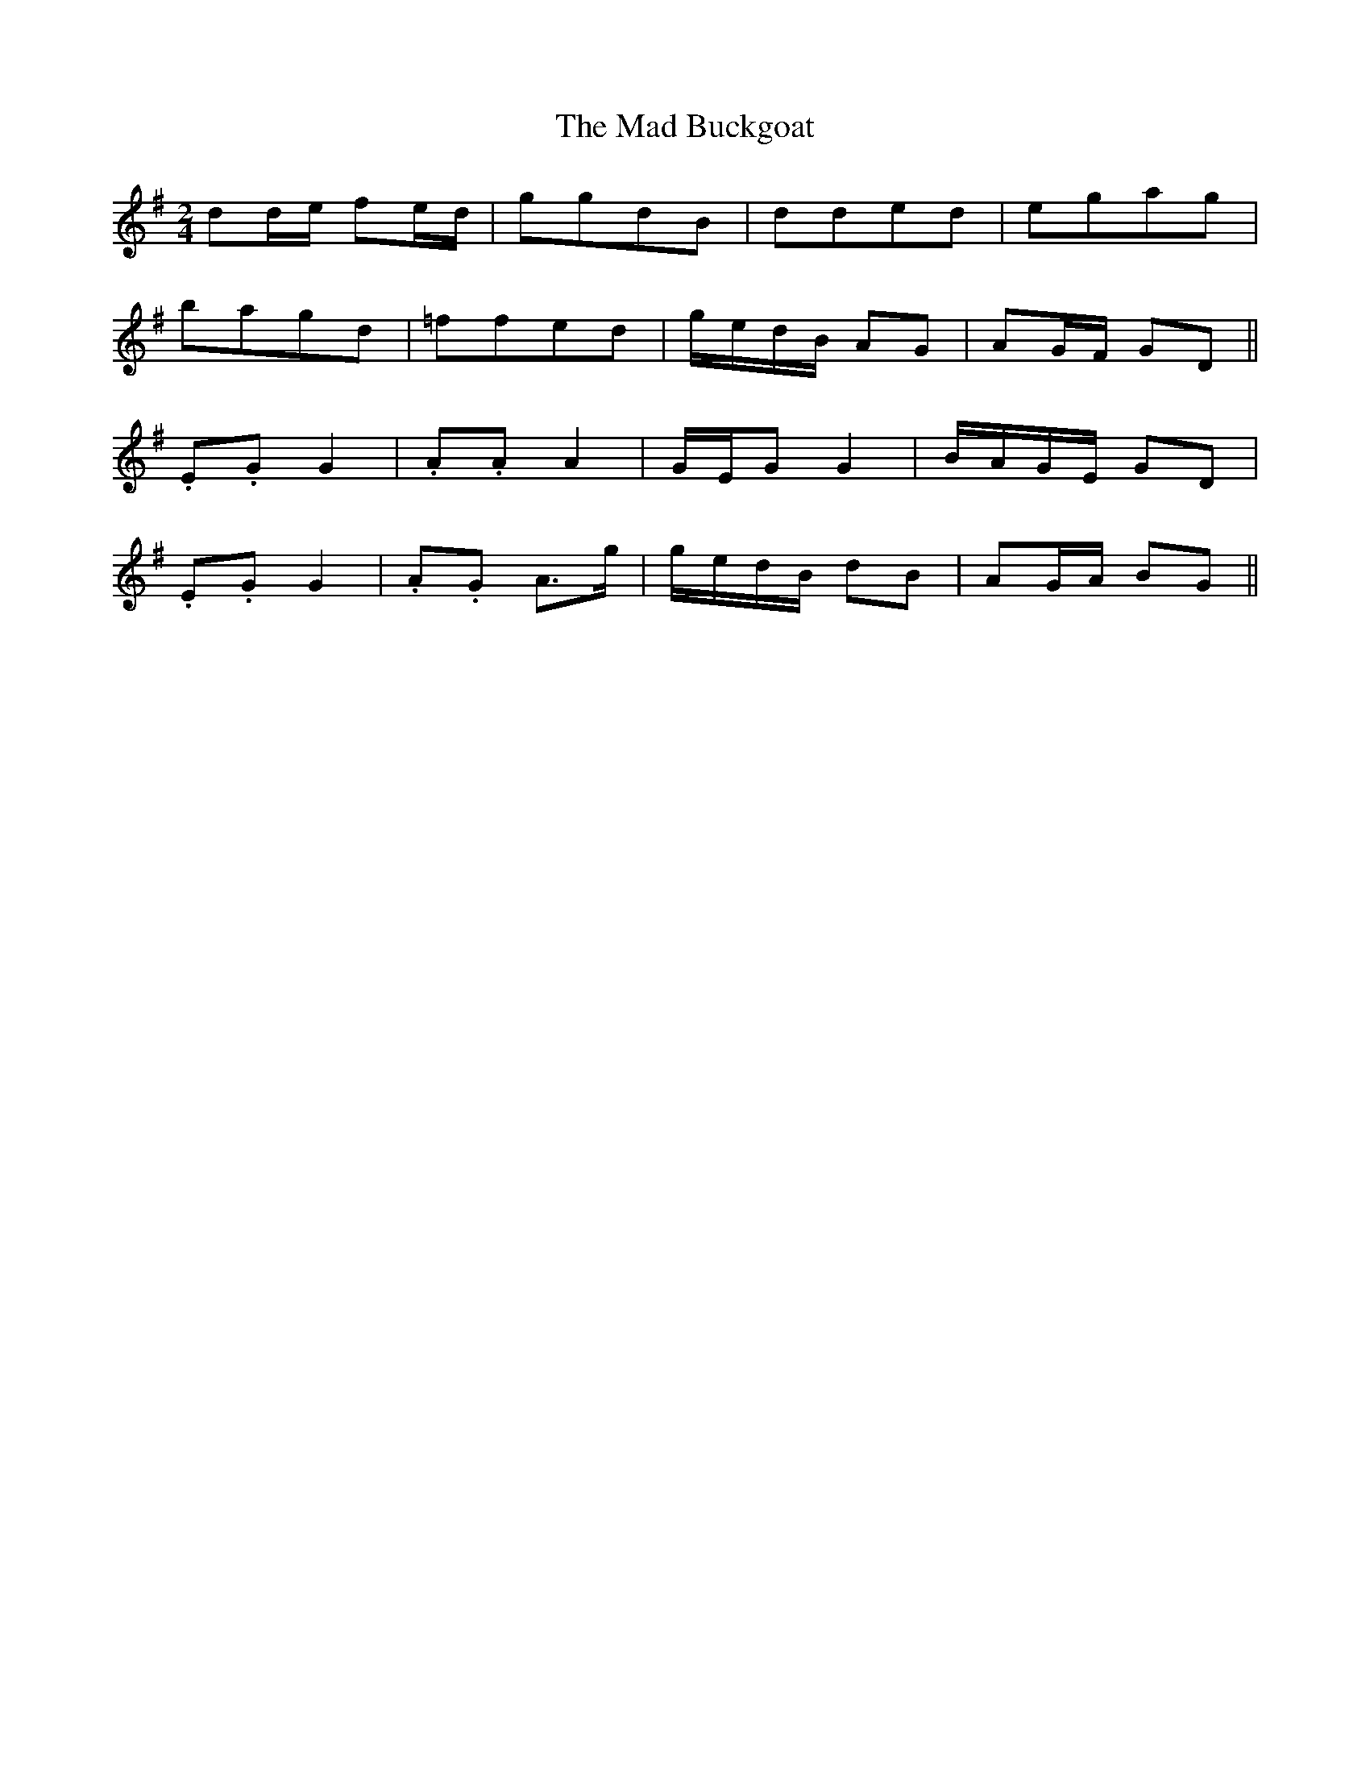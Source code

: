 X: 1
T: Mad Buckgoat, The
Z: brian boru
S: https://thesession.org/tunes/15141#setting28073
R: polka
M: 2/4
L: 1/8
K: Gmaj
dd/e/ fe/d/ | ggdB | dded | egag |
bagd | =ffed | g/e/d/B/ AG | AG/F/ GD ||
.E.G G2 | .A.A A2 | G/E/G G2 | B/A/G/E/ GD |
.E.G G2 | .A.G A>g | g/e/d/B/ dB | AG/A/ BG ||
